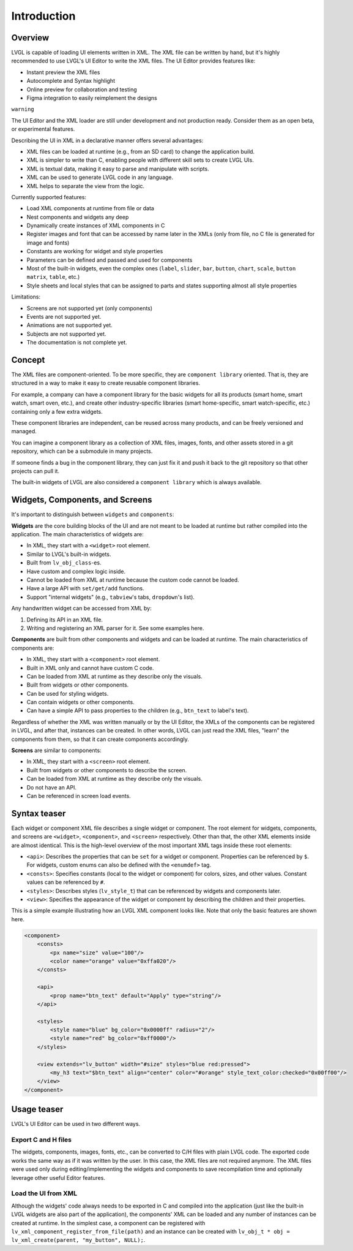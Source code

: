 .. _xml_intro:

============
Introduction
============

Overview
********

LVGL is capable of loading UI elements written in XML. The XML file can be written by hand, but
it's highly recommended to use LVGL's UI Editor to write the XML files. The UI Editor provides
features like:

- Instant preview the XML files
- Autocomplete and Syntax highlight
- Online preview for collaboration and testing
- Figma integration to easily reimplement the designs

``warning``

The UI Editor and the XML loader are still under development and not production ready.
Consider them as an open beta, or experimental features.

Describing the UI in XML in a declarative manner offers several advantages:

- XML files can be loaded at runtime (e.g., from an SD card) to change the application build.
- XML is simpler to write than C, enabling people with different skill sets to create LVGL UIs.
- XML is textual data, making it easy to parse and manipulate with scripts.
- XML can be used to generate LVGL code in any language.
- XML helps to separate the view from the logic.

Currently supported features:

- Load XML components at runtime from file or data
- Nest components and widgets any deep
- Dynamically create instances of XML components in C
- Register images and font that can be accessed by name later in the XMLs (only from file, no C file is generated for image and fonts)
- Constants are working for widget and style properties
- Parameters can be defined and passed and used for components
- Most of the built-in widgets, even the complex ones (``label``, ``slider``, ``bar``, ``button``, ``chart``, ``scale``, ``button matrix``, ``table``, etc.)
- Style sheets and local styles that can be assigned to parts and states supporting almost all style properties

Limitations:

- Screens are not supported yet (only components)
- Events are not supported yet.
- Animations are not supported yet.
- Subjects are not supported yet.
- The documentation is not complete yet.

Concept
*******

The XML files are component-oriented. To be more specific, they are ``component library`` oriented.
That is, they are structured in a way to make it easy to create reusable component libraries.

For example, a company can have a component library for the basic widgets for all its products
(smart home, smart watch, smart oven, etc.), and create other industry-specific libraries
(smart home-specific, smart watch-specific, etc.) containing only a few extra widgets.

These component libraries are independent, can be reused across many products, and can be freely versioned and managed.

You can imagine a component library as a collection of XML files, images, fonts, and other assets
stored in a git repository, which can be a submodule in many projects.

If someone finds a bug in the component library, they can just fix it and push it back to the git
repository so that other projects can pull it.

The built-in widgets of LVGL are also considered a ``component library`` which is always available.


Widgets, Components, and Screens
********************************

It's important to distinguish between ``widgets`` and ``components``:

**Widgets** are the core building blocks of the UI and are not meant to be loaded at runtime
but rather compiled into the application. The main characteristics of widgets are:

- In XML, they start with a ``<widget>`` root element.
- Similar to LVGL's built-in widgets.
- Built from ``lv_obj_class``-es.
- Have custom and complex logic inside.
- Cannot be loaded from XML at runtime because the custom code cannot be loaded.
- Have a large API with ``set/get/add`` functions.
- Support "internal widgets" (e.g., ``tabview``'s tabs, ``dropdown``'s list).

Any handwritten widget can be accessed from XML by:

1. Defining its API in an XML file.
2. Writing and registering an XML parser for it. See some examples here.

**Components** are built from other components and widgets and can be loaded at runtime.
The main characteristics of components are:

- In XML, they start with a ``<component>`` root element.
- Built in XML only and cannot have custom C code.
- Can be loaded from XML at runtime as they describe only the visuals.
- Built from widgets or other components.
- Can be used for styling widgets.
- Can contain widgets or other components.
- Can have a simple API to pass properties to the children (e.g., ``btn_text`` to label's text).

Regardless of whether the XML was written manually or by the UI Editor, the XMLs of the components can be registered in LVGL, and after that, instances can be created.
In other words, LVGL can just read the XML files, "learn" the components from them, so that it can create components accordingly.

**Screens** are similar to components:

- In XML, they start with a ``<screen>`` root element.
- Built from widgets or other components to describe the screen.
- Can be loaded from XML at runtime as they describe only the visuals.
- Do not have an API.
- Can be referenced in screen load events.

Syntax teaser
*************

Each widget or component XML file describes a single widget or component.
The root element for widgets, components, and screens are ``<widget>``, ``<component>``, and ``<screen>`` respectively.
Other than that, the other XML elements inside are almost identical.
This is the high-level overview of the most important XML tags inside these root elements:

- ``<api>``: Describes the properties that can be ``set`` for a widget or component.
  Properties can be referenced by ``$``.
  For widgets, custom enums can also be defined with the ``<enumdef>`` tag.
- ``<consts>``: Specifies constants (local to the widget or component) for colors, sizes, and other values.
  Constant values can be referenced by ``#``.
- ``<styles>``: Describes styles (``lv_style_t``) that can be referenced by widgets and components later.
- ``<view>``: Specifies the appearance of the widget or component by describing the
  children and their properties.

This is a simple example illustrating how an LVGL XML component looks like.
Note that only the basic features are shown here.

.. code-block:: xml

    <component>
        <consts>
            <px name="size" value="100"/>
            <color name="orange" value="0xffa020"/>
        </consts>

        <api>
            <prop name="btn_text" default="Apply" type="string"/>
        </api>

        <styles>
            <style name="blue" bg_color="0x0000ff" radius="2"/>
            <style name="red" bg_color="0xff0000"/>
        </styles>

        <view extends="lv_button" width="#size" styles="blue red:pressed">
            <my_h3 text="$btn_text" align="center" color="#orange" style_text_color:checked="0x00ff00"/>
        </view>
    </component>

Usage teaser
************

LVGL's UI Editor can be used in two different ways.

Export C and H files
--------------------

The widgets, components, images, fonts, etc., can be converted to C/H files
with plain LVGL code. The exported code works the same way as if it was written by the user.
In this case, the XML files are not required anymore. The XML files were used only during
editing/implementing the widgets and components to save recompilation time and
optionally leverage other useful Editor features.

Load the UI from XML
--------------------

Although the widgets' code always needs to be exported in C and compiled into the
application (just like the built-in LVGL widgets are also part of the application), the components'
XML can be loaded and any number of instances can be created at runtime. In the simplest case,
a component can be registered with ``lv_xml_component_register_from_file(path)`` and
an instance can be created with ``lv_obj_t * obj = lv_xml_create(parent, "my_button", NULL);``.

